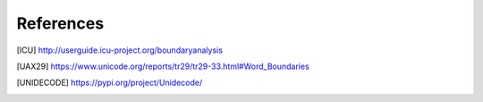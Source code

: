 References
==========

.. [ICU] http://userguide.icu-project.org/boundaryanalysis
.. [UAX29] https://www.unicode.org/reports/tr29/tr29-33.html#Word_Boundaries
.. [UNIDECODE] https://pypi.org/project/Unidecode/
